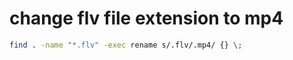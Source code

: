 #+STARTUP: showall
* change flv file extension to mp4

#+begin_src sh
find . -name "*.flv" -exec rename s/.flv/.mp4/ {} \;
#+end_src
